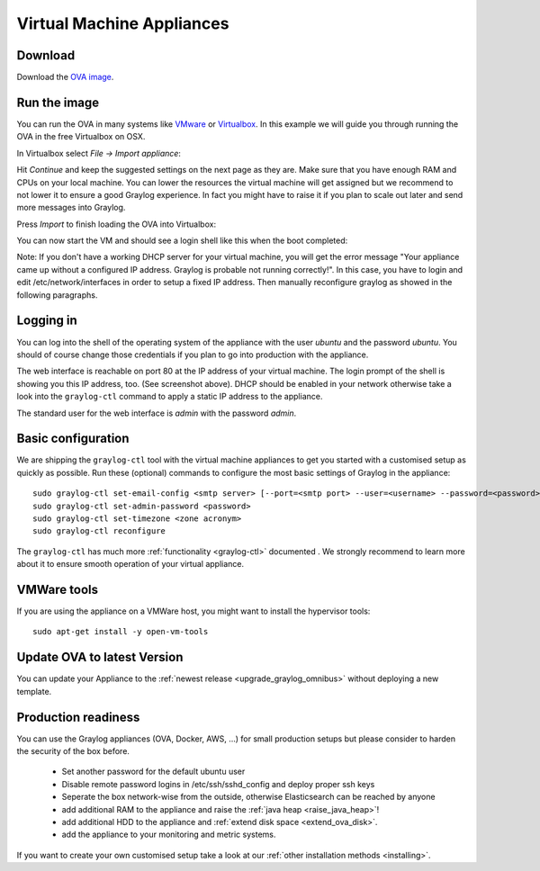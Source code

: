 .. _virtual-machine-appliances:

**************************
Virtual Machine Appliances
**************************

Download
========

Download the `OVA image <https://packages.graylog2.org/appliances/ova>`_.

Run the image
=============

You can run the OVA in many systems like `VMware <http://www.vmware.com>`_ or
`Virtualbox <https://www.virtualbox.org>`_. In this example we will guide you
through running the OVA in the free Virtualbox on OSX.

In Virtualbox select *File -> Import appliance*:

.. image:: /images/virtualbox1.png

Hit *Continue* and keep the suggested settings on the next page as they are. Make
sure that you have enough RAM and CPUs on your local machine. You can lower the
resources the virtual machine will get assigned but we recommend to not lower
it to ensure a good Graylog experience. In fact you might have to raise it if
you plan to scale out later and send more messages into Graylog.

Press *Import* to finish loading the OVA into Virtualbox:

.. image:: /images/virtualbox2.png

You can now start the VM and should see a login shell like this when the boot
completed:

.. image:: /images/virtualbox3.png


Note:
If you don't have a working DHCP server for your virtual machine, you will get the error message "Your appliance came up without a configured IP address. Graylog is probable not running correctly!". 
In this case, you have to login and edit /etc/network/interfaces in order to setup a fixed IP address. Then manually reconfigure graylog as showed in the following paragraphs.

Logging in
==========

You can log into the shell of the operating system of the appliance with the
user *ubuntu* and the password *ubuntu*. You should of course change those
credentials if you plan to go into production with the appliance.

The web interface is reachable on port 80 at the IP address of your virtual
machine. The login prompt of the shell is showing you this IP address, too. (See
screenshot above). DHCP should be enabled in your network otherwise take a look into
the ``graylog-ctl`` command to apply a static IP address to the appliance.

The standard user for the web interface is *admin* with the password *admin*.

Basic configuration
===================

We are shipping the ``graylog-ctl`` tool with the virtual machine appliances to get you started
with a customised setup as quickly as possible. Run these (optional) commands to configure the
most basic settings of Graylog in the appliance::

  sudo graylog-ctl set-email-config <smtp server> [--port=<smtp port> --user=<username> --password=<password>]
  sudo graylog-ctl set-admin-password <password>
  sudo graylog-ctl set-timezone <zone acronym>
  sudo graylog-ctl reconfigure

The ``graylog-ctl`` has much more :ref:`functionality <graylog-ctl>` documented .
We strongly recommend to learn more about it to ensure smooth operation of your virtual appliance.

VMWare tools
============

If you are using the appliance on a VMWare host, you might want to install the hypervisor tools::

  sudo apt-get install -y open-vm-tools

Update OVA to latest Version
============================

You can update your Appliance to the :ref:`newest release <upgrade_graylog_omnibus>` without deploying a new template.

Production readiness
====================

You can use the Graylog appliances (OVA, Docker, AWS, ...) for small production setups but please consider to harden the security of the box before.

 * Set another password for the default ubuntu user
 * Disable remote password logins in /etc/ssh/sshd_config and deploy proper ssh keys
 * Seperate the box network-wise from the outside, otherwise Elasticsearch can be reached by anyone
 * add additional RAM to the appliance and raise the :ref:`java heap  <raise_java_heap>`!
 * add additional HDD to the appliance and :ref:`extend disk space <extend_ova_disk>`.
 * add the appliance to your monitoring and metric systems.

If you want to create your own customised setup take a look at our :ref:`other installation methods <installing>`.
